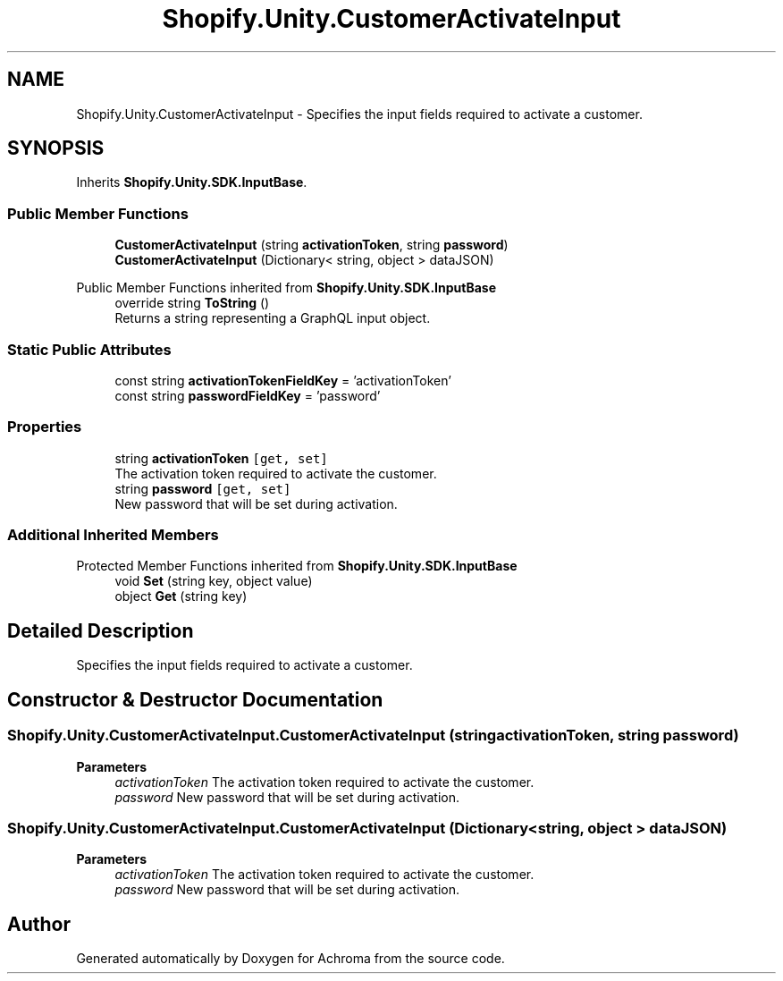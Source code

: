 .TH "Shopify.Unity.CustomerActivateInput" 3 "Achroma" \" -*- nroff -*-
.ad l
.nh
.SH NAME
Shopify.Unity.CustomerActivateInput \- Specifies the input fields required to activate a customer\&.  

.SH SYNOPSIS
.br
.PP
.PP
Inherits \fBShopify\&.Unity\&.SDK\&.InputBase\fP\&.
.SS "Public Member Functions"

.in +1c
.ti -1c
.RI "\fBCustomerActivateInput\fP (string \fBactivationToken\fP, string \fBpassword\fP)"
.br
.ti -1c
.RI "\fBCustomerActivateInput\fP (Dictionary< string, object > dataJSON)"
.br
.in -1c

Public Member Functions inherited from \fBShopify\&.Unity\&.SDK\&.InputBase\fP
.in +1c
.ti -1c
.RI "override string \fBToString\fP ()"
.br
.RI "Returns a string representing a GraphQL input object\&. "
.in -1c
.SS "Static Public Attributes"

.in +1c
.ti -1c
.RI "const string \fBactivationTokenFieldKey\fP = 'activationToken'"
.br
.ti -1c
.RI "const string \fBpasswordFieldKey\fP = 'password'"
.br
.in -1c
.SS "Properties"

.in +1c
.ti -1c
.RI "string \fBactivationToken\fP\fC [get, set]\fP"
.br
.RI "The activation token required to activate the customer\&. "
.ti -1c
.RI "string \fBpassword\fP\fC [get, set]\fP"
.br
.RI "New password that will be set during activation\&. "
.in -1c
.SS "Additional Inherited Members"


Protected Member Functions inherited from \fBShopify\&.Unity\&.SDK\&.InputBase\fP
.in +1c
.ti -1c
.RI "void \fBSet\fP (string key, object value)"
.br
.ti -1c
.RI "object \fBGet\fP (string key)"
.br
.in -1c
.SH "Detailed Description"
.PP 
Specifies the input fields required to activate a customer\&. 
.SH "Constructor & Destructor Documentation"
.PP 
.SS "Shopify\&.Unity\&.CustomerActivateInput\&.CustomerActivateInput (string activationToken, string password)"

.PP
\fBParameters\fP
.RS 4
\fIactivationToken\fP The activation token required to activate the customer\&. 
.br
\fIpassword\fP New password that will be set during activation\&. 
.RE
.PP

.SS "Shopify\&.Unity\&.CustomerActivateInput\&.CustomerActivateInput (Dictionary< string, object > dataJSON)"

.PP
\fBParameters\fP
.RS 4
\fIactivationToken\fP The activation token required to activate the customer\&. 
.br
\fIpassword\fP New password that will be set during activation\&. 
.RE
.PP


.SH "Author"
.PP 
Generated automatically by Doxygen for Achroma from the source code\&.
